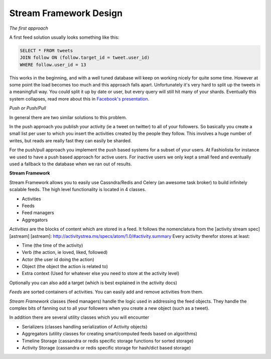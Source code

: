 Stream Framework Design
-----------------------

*The first approach*

A first feed solution usually looks something like this:

.. code:: sql

    SELECT * FROM tweets
    JOIN follow ON (follow.target_id = tweet.user_id)
    WHERE follow.user_id = 13

This works in the beginning, and with a well tuned database will keep on
working nicely for quite some time. However at some point the load
becomes too much and this approach falls apart. Unfortunately it's very
hard to split up the tweets in a meaningfull way. You could split it up
by date or user, but every query will still hit many of your shards.
Eventually this system collapses, read more about this in `Facebook's
presentation <http://www.infoq.com/presentations/Facebook-Software-Stack>`__.

*Push or Push/Pull*

In general there are two similar solutions to this
problem.

In the push approach you publish your activity (ie a tweet on twitter)
to all of your followers. So basically you create a small list per user
to which you insert the activities created by the people they follow.
This involves a huge number of writes, but reads are really fast they
can easily be sharded.

For the push/pull approach you implement the push based systems for a
subset of your users. At Fashiolista for instance we used to have a push
based approach for active users. For inactive users we only kept a small
feed and eventually used a fallback to the database when we ran out of
results.

**Stream Framework**

Stream Framework allows you to easily use Cassndra/Redis and Celery (an awesome
task broker) to build infinitely scalable feeds. The high level
functionality is located in 4 classes.

-  Activities
-  Feeds
-  Feed managers
-  Aggregators

*Activities* are the blocks of content which are stored in a feed. It
follows the nomenclatura from the [activity stream spec] [astream]
[astream]: http://activitystrea.ms/specs/atom/1.0/#activity.summary
Every activity therefor stores at least:

-  Time (the time of the activity)
-  Verb (the action, ie loved, liked, followed)
-  Actor (the user id doing the action)
-  Object (the object the action is related to)
-  Extra context (Used for whatever else you need to store at the
   activity level)

Optionally you can also add a target (which is best explained in the
activity docs)

*Feeds* are sorted containers of activities. You can easily add and
remove activities from them.

*Stream Framework* classes (feed managers) handle the logic used in addressing the
feed objects. They handle the complex bits of fanning out to all your
followers when you create a new object (such as a tweet).

In addition there are several utility classes which you will encounter

-  Serializers (classes handling serialization of Activity objects)
-  Aggregators (utility classes for creating smart/computed feeds based
   on algorithms)
-  Timeline Storage (cassandra or redis specific storage functions for
   sorted storage)
-  Activity Storage (cassandra or redis specific storage for hash/dict
   based storage)
